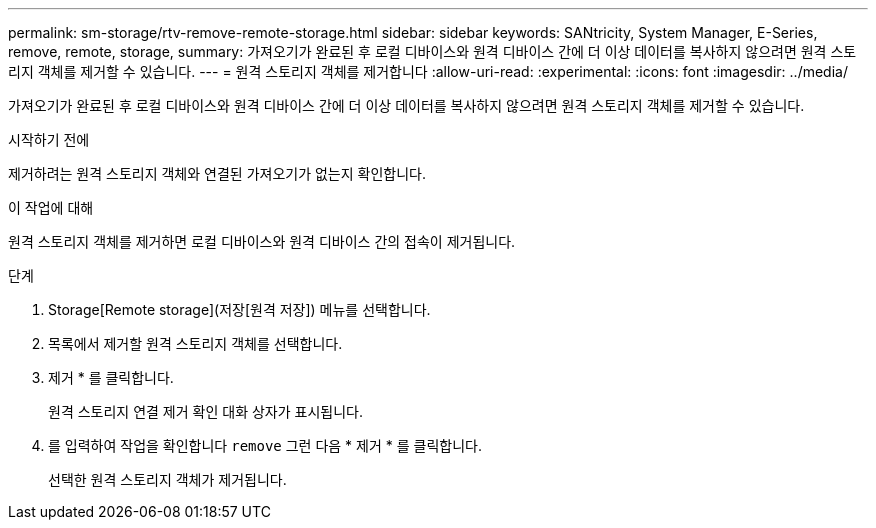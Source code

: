 ---
permalink: sm-storage/rtv-remove-remote-storage.html 
sidebar: sidebar 
keywords: SANtricity, System Manager, E-Series, remove, remote, storage, 
summary: 가져오기가 완료된 후 로컬 디바이스와 원격 디바이스 간에 더 이상 데이터를 복사하지 않으려면 원격 스토리지 객체를 제거할 수 있습니다. 
---
= 원격 스토리지 객체를 제거합니다
:allow-uri-read: 
:experimental: 
:icons: font
:imagesdir: ../media/


[role="lead"]
가져오기가 완료된 후 로컬 디바이스와 원격 디바이스 간에 더 이상 데이터를 복사하지 않으려면 원격 스토리지 객체를 제거할 수 있습니다.

.시작하기 전에
제거하려는 원격 스토리지 객체와 연결된 가져오기가 없는지 확인합니다.

.이 작업에 대해
원격 스토리지 객체를 제거하면 로컬 디바이스와 원격 디바이스 간의 접속이 제거됩니다.

.단계
. Storage[Remote storage](저장[원격 저장]) 메뉴를 선택합니다.
. 목록에서 제거할 원격 스토리지 객체를 선택합니다.
. 제거 * 를 클릭합니다.
+
원격 스토리지 연결 제거 확인 대화 상자가 표시됩니다.

. 를 입력하여 작업을 확인합니다 `remove` 그런 다음 * 제거 * 를 클릭합니다.
+
선택한 원격 스토리지 객체가 제거됩니다.


